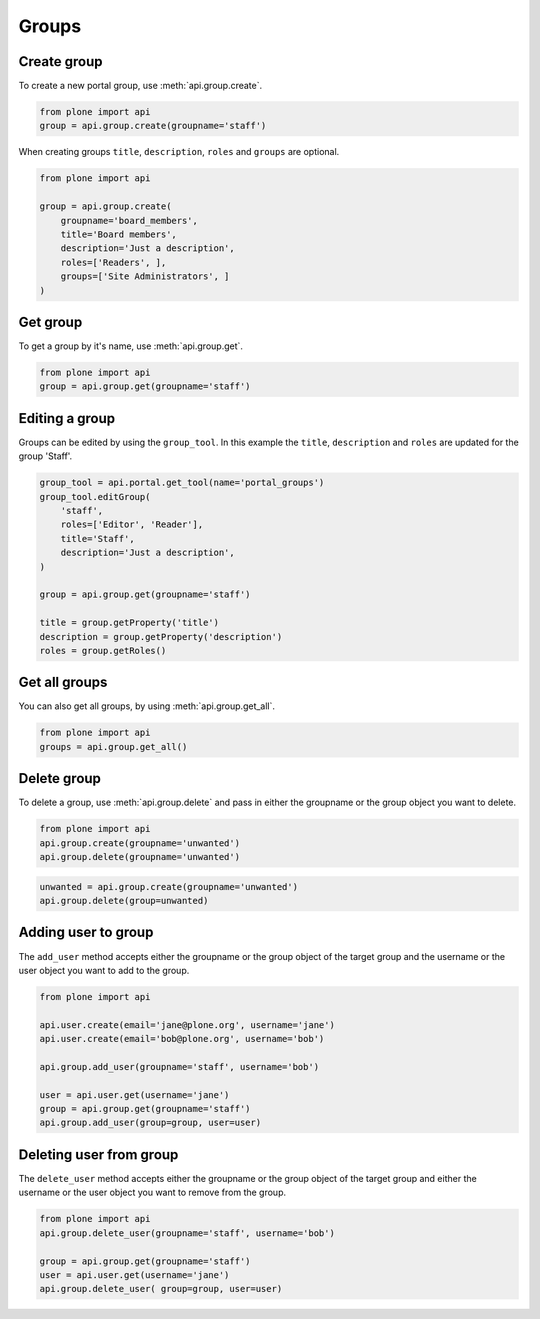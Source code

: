 .. module:: plone

Groups
======

.. _group_create_example:

Create group
------------

To create a new portal group, use :meth:`api.group.create`.

.. code-block:: python

    from plone import api
    group = api.group.create(groupname='staff')

.. invisible-code-block:: python

    self.assertEquals(group.id, 'staff')

When creating groups ``title``, ``description``, ``roles`` and ``groups`` are optional.

.. code-block:: python

    from plone import api

    group = api.group.create(
        groupname='board_members',
        title='Board members',
        description='Just a description',
        roles=['Readers', ],
        groups=['Site Administrators', ]
    )

.. invisible-code-block:: python

    self.assertEquals(group.id, 'board_members')
    self.assertEquals(group.getProperty('title'), 'Board members')
    self.assertEquals(group.getProperty('description'), 'Just a description')
    assert 'Readers' in group.getRoles()
    assert 'Site Administrators' in group.getMemberIds()

.. _group_get_example:

Get group
---------

To get a group by it's name, use :meth:`api.group.get`.

.. code-block:: python

    from plone import api
    group = api.group.get(groupname='staff')

.. invisible-code-block:: python

    self.assertEquals(group.id, 'staff')


.. _group_edit:

Editing a group
---------------

Groups can be edited by using the ``group_tool``. In this example the ``title``,
``description`` and ``roles`` are updated for the group 'Staff'.

.. code-block:: python

    group_tool = api.portal.get_tool(name='portal_groups')
    group_tool.editGroup(
        'staff',
        roles=['Editor', 'Reader'],
        title='Staff',
        description='Just a description',
    )

    group = api.group.get(groupname='staff')

    title = group.getProperty('title')
    description = group.getProperty('description')
    roles = group.getRoles()

.. invisible-code-block:: python

    self.assertEqual(title, 'Staff')
    self.assertEqual(description, 'Just a description')
    assert 'Editor' in roles
    assert 'Reader' in roles


Get all groups
--------------

You can also get all groups, by using :meth:`api.group.get_all`.

.. code-block:: python

    from plone import api
    groups = api.group.get_all()

.. invisible-code-block:: python

    self.assertEquals(groups[0].id, 'Administrators')


.. _group_delete_example:

Delete group
------------

To delete a group, use :meth:`api.group.delete` and pass in either the groupname
or the group object you want to delete.

.. code-block:: python

    from plone import api
    api.group.create(groupname='unwanted')
    api.group.delete(groupname='unwanted')

.. invisible-code-block:: python

    assert not api.group.get(groupname='unwanted')

.. code-block:: python

    unwanted = api.group.create(groupname='unwanted')
    api.group.delete(group=unwanted)

.. invisible-code-block:: python

    assert not api.group.get(groupname='unwanted')

Adding user to group
--------------------

The ``add_user`` method accepts either the groupname or the group object of the target group and
the username or the user object you want to add to the group.

.. code-block:: python

    from plone import api

    api.user.create(email='jane@plone.org', username='jane')
    api.user.create(email='bob@plone.org', username='bob')

    api.group.add_user(groupname='staff', username='bob')

    user = api.user.get(username='jane')
    group = api.group.get(groupname='staff')
    api.group.add_user(group=group, user=user)

.. invisible-code-block:: python

    assert 'staff' in api.user.get_groups(username='bob')
    assert 'staff' in api.user.get_groups(username='jane')

.. _delete_user_from_group_example:

Deleting user from group
------------------------

The ``delete_user`` method accepts either the groupname or the group object of the target
group and either the username or the user object you want to remove from the group.

.. code-block:: python

    from plone import api
    api.group.delete_user(groupname='staff', username='bob')

    group = api.group.get(groupname='staff')
    user = api.user.get(username='jane')
    api.group.delete_user( group=group, user=user)

.. invisible-code-block:: python

    assert 'staff' not in api.user.get_groups(username='bob')
    assert 'staff' not in api.user.get_groups(username='jane')
